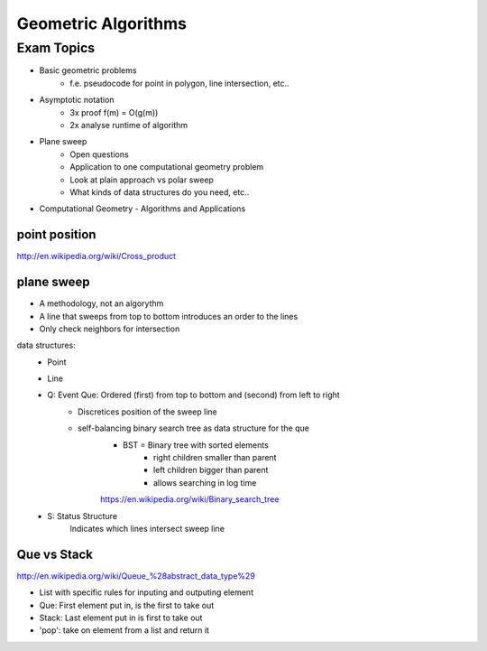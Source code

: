 Geometric Algorithms
####################

Exam Topics
===========

* Basic geometric problems
    * f.e. pseudocode for point in polygon, line intersection, etc..
* Asymptotic notation
    * 3x proof f(m) = O(g(m))
    * 2x analyse runtime of algorithm
* Plane sweep
    * Open questions
    * Application to one computational geometry problem
    * Look at plain approach vs polar sweep
    * What kinds of data structures do you need, etc..


* Computational Geometry - Algorithms and Applications

point position
--------------
http://en.wikipedia.org/wiki/Cross_product

plane sweep
-----------
* A methodology, not an algorythm
* A line that sweeps from top to bottom introduces an order to the lines
* Only check neighbors for intersection

data structures:
    * Point
    * Line
    * Q: Event Que: Ordered (first) from top to bottom and (second) from left to right
        * Discretices position of the sweep line
        * self-balancing binary search tree as data structure for the que
            * BST = Binary tree with sorted elements
                * right children smaller than parent
                * left children bigger than parent
                * allows searching in log time
            https://en.wikipedia.org/wiki/Binary_search_tree
    * S: Status Structure
        Indicates which lines intersect sweep line

Que vs Stack
------------

http://en.wikipedia.org/wiki/Queue_%28abstract_data_type%29

* List with specific rules for inputing and outputing element
* Que: First element put in, is the first to take out
* Stack: Last element put in is first to take out

* 'pop': take on element from a list and return it
